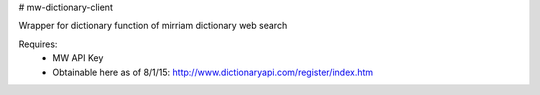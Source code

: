 # mw-dictionary-client

Wrapper for dictionary function of mirriam dictionary web search

Requires:
    - MW API Key
    - Obtainable here as of 8/1/15: http://www.dictionaryapi.com/register/index.htm

